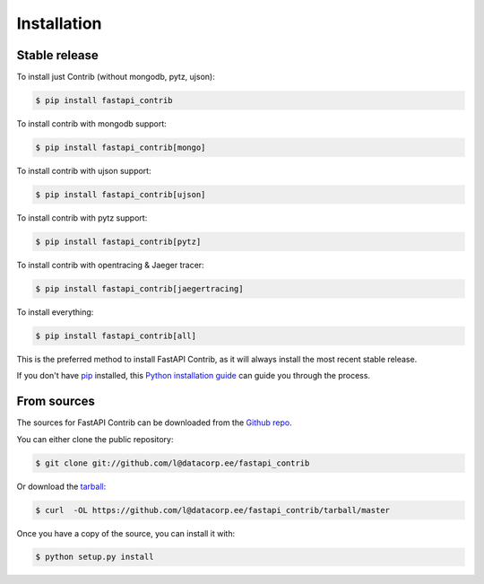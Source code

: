 .. highlight:: shell

============
Installation
============


Stable release
--------------

To install just Contrib (without mongodb, pytz, ujson):

.. code-block:: console

    $ pip install fastapi_contrib

To install contrib with mongodb support:

.. code-block:: console

    $ pip install fastapi_contrib[mongo]

To install contrib with ujson support:

.. code-block:: console

    $ pip install fastapi_contrib[ujson]

To install contrib with pytz support:

.. code-block:: console

    $ pip install fastapi_contrib[pytz]

To install contrib with opentracing & Jaeger tracer:

.. code-block:: console

    $ pip install fastapi_contrib[jaegertracing]

To install everything:

.. code-block:: console

    $ pip install fastapi_contrib[all]


This is the preferred method to install FastAPI Contrib, as it will always install the most recent stable release.

If you don't have `pip`_ installed, this `Python installation guide`_ can guide
you through the process.

.. _pip: https://pip.pypa.io
.. _Python installation guide: http://docs.python-guide.org/en/latest/starting/installation/


From sources
------------

The sources for FastAPI Contrib can be downloaded from the `Github repo`_.

You can either clone the public repository:

.. code-block:: console

    $ git clone git://github.com/l@datacorp.ee/fastapi_contrib

Or download the `tarball`_:

.. code-block:: console

    $ curl  -OL https://github.com/l@datacorp.ee/fastapi_contrib/tarball/master

Once you have a copy of the source, you can install it with:

.. code-block:: console

    $ python setup.py install


.. _Github repo: https://github.com/l@datacorp.ee/fastapi_contrib
.. _tarball: https://github.com/l@datacorp.ee/fastapi_contrib/tarball/master

